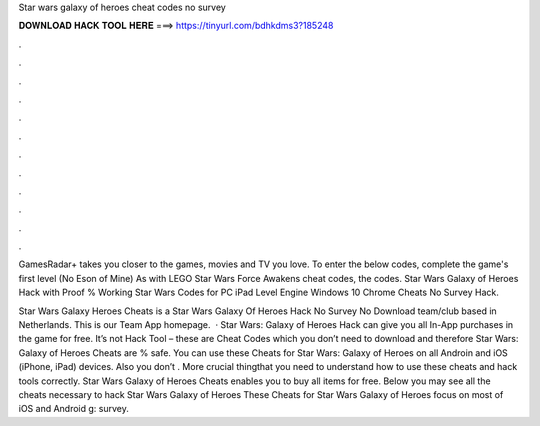 Star wars galaxy of heroes cheat codes no survey



𝐃𝐎𝐖𝐍𝐋𝐎𝐀𝐃 𝐇𝐀𝐂𝐊 𝐓𝐎𝐎𝐋 𝐇𝐄𝐑𝐄 ===> https://tinyurl.com/bdhkdms3?185248



.



.



.



.



.



.



.



.



.



.



.



.

GamesRadar+ takes you closer to the games, movies and TV you love. To enter the below codes, complete the game's first level (No Eson of Mine) As with LEGO Star Wars Force Awakens cheat codes, the codes. Star Wars Galaxy of Heroes Hack with Proof % Working Star Wars Codes for PC iPad Level Engine Windows 10 Chrome Cheats No Survey Hack.

Star Wars Galaxy Heroes Cheats is a Star Wars Galaxy Of Heroes Hack No Survey No Download team/club based in Netherlands. This is our Team App homepage.  · Star Wars: Galaxy of Heroes Hack can give you all In-App purchases in the game for free. It’s not Hack Tool – these are Cheat Codes which you don’t need to download and therefore Star Wars: Galaxy of Heroes Cheats are % safe. You can use these Cheats for Star Wars: Galaxy of Heroes on all Androin and iOS (iPhone, iPad) devices. Also you don’t . More crucial thingthat you need to understand how to use these cheats and hack tools correctly. Star Wars Galaxy of Heroes Cheats enables you to buy all items for free. Below you may see all the cheats necessary to hack Star Wars Galaxy of Heroes These Cheats for Star Wars Galaxy of Heroes focus on most of iOS and Android g: survey.
